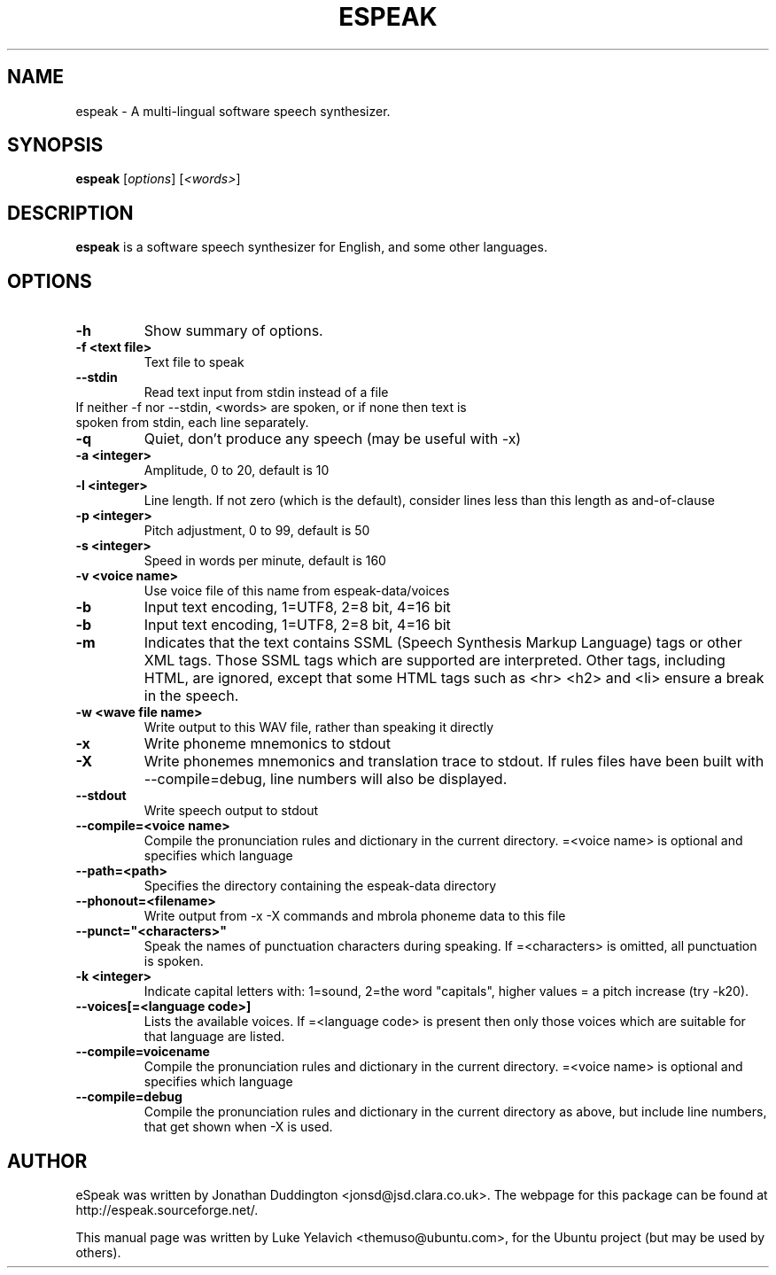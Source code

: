 .\"                                      Hey, EMACS: -*- nroff -*-
.\" First parameter, NAME, should be all caps
.\" Second parameter, SECTION, should be 1-8, maybe w/ subsection
.\" other parameters are allowed: see man(7), man(1)
.TH ESPEAK 1 "August 6, 2010"
.\" Please adjust this date whenever revising the manpage.
.\"
.\" Some roff macros, for reference:
.\" .nh        disable hyphenation
.\" .hy        enable hyphenation
.\" .ad l      left justify
.\" .ad b      justify to both left and right margins
.\" .nf        disable filling
.\" .fi        enable filling
.\" .br        insert line break
.\" .sp <n>    insert n+1 empty lines
.\" for manpage-specific macros, see man(7)
.SH NAME
espeak \- A multi\-lingual software speech synthesizer.
.SH SYNOPSIS
.B espeak
.RI [ options ]\ [ "<words>" ]
.SH DESCRIPTION
.B espeak
is a software speech synthesizer for English, and some other languages.
.SH OPTIONS
.TP
.B \-h
Show summary of options.
.TP
.B \-f <text file>
Text file to speak
.TP
.B \-\-stdin
Read text input from stdin instead of a file
.TP
If neither \-f nor \-\-stdin, <words> are spoken, or if none then text is spoken from stdin, each line separately.
.TP
.B \-q
Quiet, don't produce any speech (may be useful with \-x)
.TP
.B \-a <integer>
Amplitude, 0 to 20, default is 10
.TP
.B \-l <integer>
Line length. If not zero (which is the default), consider
lines less than this length as and\-of\-clause
.TP
.B \-p <integer>
Pitch adjustment, 0 to 99, default is 50
.TP
.B -s <integer>
Speed in words per minute, default is 160
.TP
.B \-v <voice name>
Use voice file of this name from espeak\-data/voices
.TP
.B -b
Input text encoding, 1=UTF8, 2=8 bit, 4=16 bit
.TP
.B -b
Input text encoding, 1=UTF8, 2=8 bit, 4=16 bit
.TP
.B -m
Indicates that the text contains SSML (Speech Synthesis Markup Language) tags or other XML tags. Those SSML tags which are supported are interpreted. Other tags, including HTML, are ignored, except that some HTML tags such as <hr> <h2> and <li> ensure a break in the speech.
.TP
.B \-w <wave file name>
Write output to this WAV file, rather than speaking it directly
.TP
.B \-x
Write phoneme mnemonics to stdout
.TP
.B \-X
Write phonemes mnemonics and translation trace to stdout. If rules files have been built with --compile=debug, line numbers will also be displayed.
.TP
.B \-\-stdout
Write speech output to stdout
.TP
.B \-\-compile=<voice name>
Compile the pronunciation rules and dictionary in the current directory. =<voice name> is optional and specifies which language
.TP
.B \-\-path=<path>
Specifies the directory containing the espeak-data directory
.TP
.B \-\-phonout=<filename>
Write output from -x -X commands and mbrola phoneme data to this file
.TP
.B \-\-punct="<characters>"
Speak the names of punctuation characters during speaking. If =<characters> is omitted, all punctuation is spoken.
.TP
.B \-k <integer>
Indicate capital letters with: 1=sound, 2=the word "capitals", higher values = a pitch increase (try \-k20).
.TP
.B \-\-voices[=<language code>]
Lists the available voices. If =<language code> is present then only those voices which are suitable for that language are listed.
.TP
.B \-\-compile=voicename
Compile the pronunciation rules and dictionary in the current directory. =<voice name> is optional and specifies which language
.TP
.B \-\-compile=debug
Compile the pronunciation rules and dictionary in the current directory as above, but include line numbers, that get shown when -X is used.
.SH AUTHOR
eSpeak was written by Jonathan Duddington <jonsd@jsd.clara.co.uk>. The webpage for this package can be found at http://espeak.sourceforge.net/.
.PP
This manual page was written by Luke Yelavich <themuso@ubuntu.com>, for the Ubuntu project (but may be used by others).
